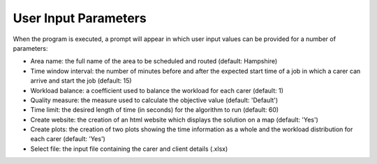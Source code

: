 User Input Parameters
=====================

When the program is executed, a prompt will appear in which user input values can be provided for a number of parameters:

* Area name: the full name of the area to be scheduled and routed (default: Hampshire)
* Time window interval: the number of minutes before and after the expected start time of a job in which a carer can arrive and start the job (default: 15)
* Workload balance: a coefficient used to balance the workload for each carer (default: 1)
* Quality measure: the measure used to calculate the objective value (default: 'Default')
* Time limit: the desired length of time (in seconds) for the algorithm to run (default: 60)
* Create website: the creation of an html website which displays the solution on a map (default: 'Yes')
* Create plots: the creation of two plots showing the time information as a whole and the workload distribution for each carer (default: 'Yes')
* Select file: the input file containing the carer and client details (.xlsx)
